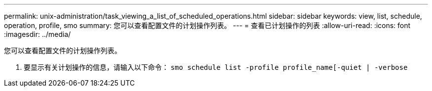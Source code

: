 ---
permalink: unix-administration/task_viewing_a_list_of_scheduled_operations.html 
sidebar: sidebar 
keywords: view, list, schedule, operation, profile, smo 
summary: 您可以查看配置文件的计划操作列表。 
---
= 查看已计划操作的列表
:allow-uri-read: 
:icons: font
:imagesdir: ../media/


[role="lead"]
您可以查看配置文件的计划操作列表。

. 要显示有关计划操作的信息，请输入以下命令： `smo schedule list -profile profile_name[-quiet | -verbose`


